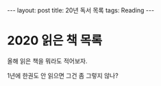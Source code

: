 #+HTML: ---
#+HTML: layout: post
#+HTML: title: 20년 독서 목록
#+HTML: tags: Reading
#+HTML: ---

* 2020 읽은 책 목록

올해 읽은 책을 뭐라도 적어보자. 

1년에 한권도 안 읽으면 그건 좀 그렇지 않나?
